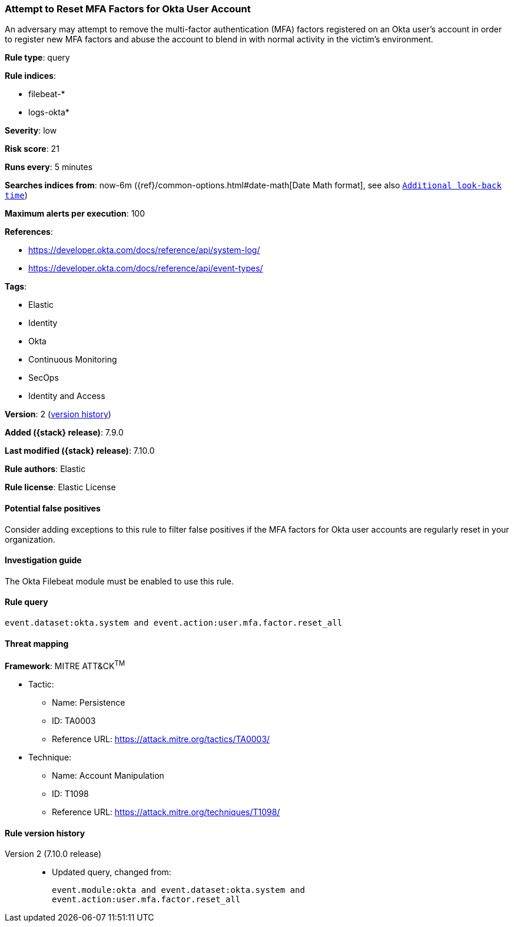 [[attempt-to-reset-mfa-factors-for-okta-user-account]]
=== Attempt to Reset MFA Factors for Okta User Account

An adversary may attempt to remove the multi-factor authentication (MFA)
factors registered on an Okta user's account in order to register new MFA
factors and abuse the account to blend in with normal activity in the victim's
environment.

*Rule type*: query

*Rule indices*:

* filebeat-*
* logs-okta*

*Severity*: low

*Risk score*: 21

*Runs every*: 5 minutes

*Searches indices from*: now-6m ({ref}/common-options.html#date-math[Date Math format], see also <<rule-schedule, `Additional look-back time`>>)

*Maximum alerts per execution*: 100

*References*:

* https://developer.okta.com/docs/reference/api/system-log/
* https://developer.okta.com/docs/reference/api/event-types/

*Tags*:

* Elastic
* Identity
* Okta
* Continuous Monitoring
* SecOps
* Identity and Access

*Version*: 2 (<<attempt-to-reset-mfa-factors-for-okta-user-account-history, version history>>)

*Added ({stack} release)*: 7.9.0

*Last modified ({stack} release)*: 7.10.0

*Rule authors*: Elastic

*Rule license*: Elastic License

==== Potential false positives

Consider adding exceptions to this rule to filter false positives if the MFA
factors for Okta user accounts are regularly reset in your organization.

==== Investigation guide

The Okta Filebeat module must be enabled to use this rule.

==== Rule query


[source,js]
----------------------------------
event.dataset:okta.system and event.action:user.mfa.factor.reset_all
----------------------------------

==== Threat mapping

*Framework*: MITRE ATT&CK^TM^

* Tactic:
** Name: Persistence
** ID: TA0003
** Reference URL: https://attack.mitre.org/tactics/TA0003/
* Technique:
** Name: Account Manipulation
** ID: T1098
** Reference URL: https://attack.mitre.org/techniques/T1098/

[[attempt-to-reset-mfa-factors-for-okta-user-account-history]]
==== Rule version history

Version 2 (7.10.0 release)::
* Updated query, changed from:
+
[source, js]
----------------------------------
event.module:okta and event.dataset:okta.system and
event.action:user.mfa.factor.reset_all
----------------------------------

